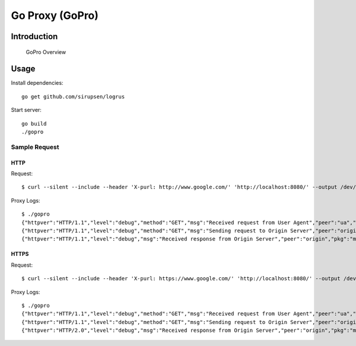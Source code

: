 
##################
 Go Proxy (GoPro)
##################

**************
 Introduction
**************


.. figure:: ../doc/gopro-overview.svg    
   :alt: gopro-overview

   GoPro Overview


*******
 Usage
*******

Install dependencies::

  go get github.com/sirupsen/logrus

Start server::

  go build
  ./gopro

Sample Request
==============

HTTP
""""

Request::

  $ curl --silent --include --header 'X-purl: http://www.google.com/' 'http://localhost:8080/' --output /dev/null

Proxy Logs::

  $ ./gopro
  {"httpver":"HTTP/1.1","level":"debug","method":"GET","msg":"Received request from User Agent","peer":"ua","pkg":"main","reqid":1517716295,"scheme":"http","time":"2018-02-04T09:21:35+05:30","url":"http://www.google.com/"}
  {"httpver":"HTTP/1.1","level":"debug","method":"GET","msg":"Sending request to Origin Server","peer":"origin","pkg":"main","reqid":1517716295,"scheme":"http","time":"2018-02-04T09:21:35+05:30","url":"http://www.google.com/"}
  {"httpver":"HTTP/1.1","level":"debug","msg":"Received response from Origin Server","peer":"origin","pkg":"main","reqid":1517716295,"scheme":"http","statuscode":200,"time":"2018-02-04T09:21:35+05:30","url":"http://www.google.co.in/?gfe_rd=cr\u0026dcr=0\u0026ei=R4N2WufbHJLm8wfrtaDgBQ"}

HTTPS
"""""

Request::

  $ curl --silent --include --header 'X-purl: https://www.google.com/' 'http://localhost:8080/' --output /dev/null

Proxy Logs::

  $ ./gopro
  {"httpver":"HTTP/1.1","level":"debug","method":"GET","msg":"Received request from User Agent","peer":"ua","pkg":"main","reqid":1517716333,"scheme":"https","time":"2018-02-04T09:22:13+05:30","url":"https://www.google.com/"}
  {"httpver":"HTTP/1.1","level":"debug","method":"GET","msg":"Sending request to Origin Server","peer":"origin","pkg":"main","reqid":1517716333,"scheme":"https","time":"2018-02-04T09:22:13+05:30","url":"https://www.google.com/"}
  {"httpver":"HTTP/2.0","level":"debug","msg":"Received response from Origin Server","peer":"origin","pkg":"main","reqid":1517716333,"scheme":"https","statuscode":200,"time":"2018-02-04T09:22:14+05:30","url":"https://www.google.co.in/?gfe_rd=cr\u0026dcr=0\u0026ei=boN2WqCqEovm8weS4ZqgDw"}

